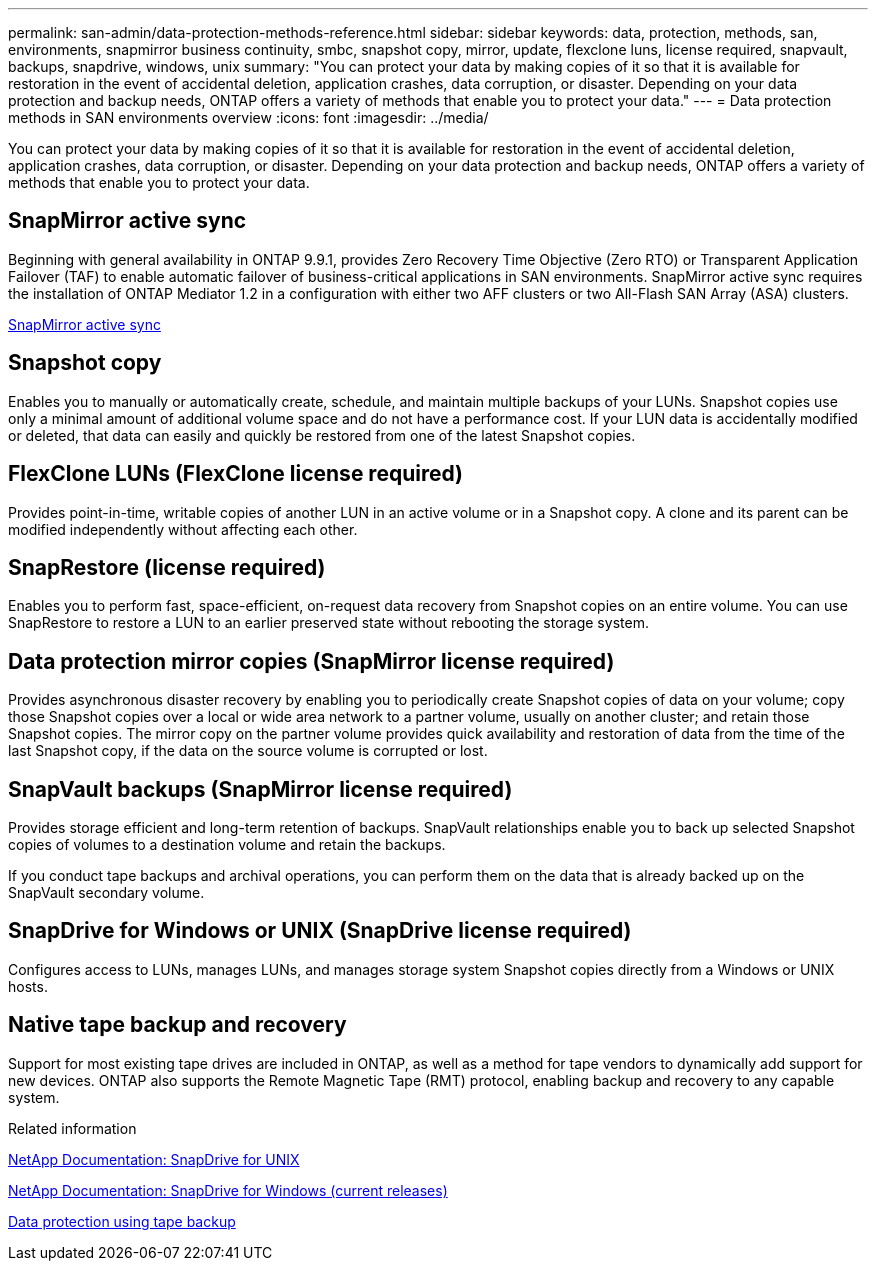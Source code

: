 ---
permalink: san-admin/data-protection-methods-reference.html
sidebar: sidebar
keywords: data, protection, methods, san, environments, snapmirror business continuity, smbc, snapshot copy, mirror, update, flexclone luns, license required, snapvault, backups, snapdrive, windows, unix
summary: "You can protect your data by making copies of it so that it is available for restoration in the event of accidental deletion, application crashes, data corruption, or disaster. Depending on your data protection and backup needs, ONTAP offers a variety of methods that enable you to protect your data."
---
= Data protection methods in SAN environments overview 
:icons: font
:imagesdir: ../media/

[.lead]
You can protect your data by making copies of it so that it is available for restoration in the event of accidental deletion, application crashes, data corruption, or disaster. Depending on your data protection and backup needs, ONTAP offers a variety of methods that enable you to protect your data.

== SnapMirror active sync

Beginning with general availability in ONTAP 9.9.1, provides Zero Recovery Time Objective (Zero RTO) or Transparent Application Failover (TAF) to enable automatic failover of business-critical applications in SAN environments. SnapMirror active sync requires the installation of ONTAP Mediator 1.2 in a configuration with either two AFF clusters or two All-Flash SAN Array (ASA) clusters.

link:../snapmirror-active-sync/index.html[SnapMirror active sync^]

== Snapshot copy

Enables you to manually or automatically create, schedule, and maintain multiple backups of your LUNs. Snapshot copies use only a minimal amount of additional volume space and do not have a performance cost. If your LUN data is accidentally modified or deleted, that data can easily and quickly be restored from one of the latest Snapshot copies.

== FlexClone LUNs (FlexClone license required)

Provides point-in-time, writable copies of another LUN in an active volume or in a Snapshot copy. A clone and its parent can be modified independently without affecting each other.

== SnapRestore (license required)

Enables you to perform fast, space-efficient, on-request data recovery from Snapshot copies on an entire volume. You can use SnapRestore to restore a LUN to an earlier preserved state without rebooting the storage system.

== Data protection mirror copies (SnapMirror license required)

Provides asynchronous disaster recovery by enabling you to periodically create Snapshot copies of data on your volume; copy those Snapshot copies over a local or wide area network to a partner volume, usually on another cluster; and retain those Snapshot copies. The mirror copy on the partner volume provides quick availability and restoration of data from the time of the last Snapshot copy, if the data on the source volume is corrupted or lost.

== SnapVault backups (SnapMirror license required)

Provides storage efficient and long-term retention of backups. SnapVault relationships enable you to back up selected Snapshot copies of volumes to a destination volume and retain the backups.

If you conduct tape backups and archival operations, you can perform them on the data that is already backed up on the SnapVault secondary volume.

== SnapDrive for Windows or UNIX (SnapDrive license required)

Configures access to LUNs, manages LUNs, and manages storage system Snapshot copies directly from a Windows or UNIX hosts.

== Native tape backup and recovery

Support for most existing tape drives are included in ONTAP, as well as a method for tape vendors to dynamically add support for new devices. ONTAP also supports the Remote Magnetic Tape (RMT) protocol, enabling backup and recovery to any capable system.

.Related information

http://mysupport.netapp.com/documentation/productlibrary/index.html?productID=30050[NetApp Documentation: SnapDrive for UNIX^]

http://mysupport.netapp.com/documentation/productlibrary/index.html?productID=30049[NetApp Documentation: SnapDrive for Windows (current releases)^]

link:../tape-backup/index.html[Data protection using tape backup]
